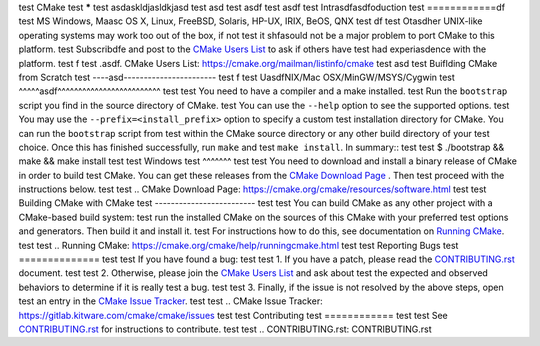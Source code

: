test CMake
test *****
test asdaskldjasldkjasd
test asd
test asdf
test asdf
test Intrasdfasdfoduction
test ============df
test MS Windows, Maasc OS X, Linux, FreeBSD, Solaris, HP-UX, IRIX, BeOS, QNX
test df
test Otasdher UNIX-like operating systems may work too out of the box, if not
test it shfasould not be a major problem to port CMake to this platform.
test Subscribdfe and post to the `CMake Users List`_ to ask if others have
test had experiasdence with the platform.
test f
test .asdf. _`CMake Users List`: https://cmake.org/mailman/listinfo/cmake
test asd
test Buiflding CMake from Scratch
test ----asd-----------------------
test f
test UasdfNIX/Mac OSX/MinGW/MSYS/Cygwin
test ^^^^^asdf^^^^^^^^^^^^^^^^^^^^^^^^^
test
test You need to have a compiler and a make installed.
test Run the ``bootstrap`` script you find in the source directory of CMake.
test You can use the ``--help`` option to see the supported options.
test You may use the ``--prefix=<install_prefix>`` option to specify a custom
test installation directory for CMake. You can run the ``bootstrap`` script from
test within the CMake source directory or any other build directory of your
test choice. Once this has finished successfully, run ``make`` and
test ``make install``.  In summary::
test
test  $ ./bootstrap && make && make install
test
test Windows
test ^^^^^^^
test
test You need to download and install a binary release of CMake in order to build
test CMake.  You can get these releases from the `CMake Download Page`_ .  Then
test proceed with the instructions below.
test
test .. _`CMake Download Page`: https://cmake.org/cmake/resources/software.html
test
test Building CMake with CMake
test -------------------------
test
test You can build CMake as any other project with a CMake-based build system:
test run the installed CMake on the sources of this CMake with your preferred
test options and generators. Then build it and install it.
test For instructions how to do this, see documentation on `Running CMake`_.
test
test .. _`Running CMake`: https://cmake.org/cmake/help/runningcmake.html
test
test Reporting Bugs
test ==============
test
test If you have found a bug:
test
test 1. If you have a patch, please read the `CONTRIBUTING.rst`_ document.
test
test 2. Otherwise, please join the `CMake Users List`_ and ask about
test    the expected and observed behaviors to determine if it is really
test    a bug.
test
test 3. Finally, if the issue is not resolved by the above steps, open
test    an entry in the `CMake Issue Tracker`_.
test
test .. _`CMake Issue Tracker`: https://gitlab.kitware.com/cmake/cmake/issues
test
test Contributing
test ============
test
test See `CONTRIBUTING.rst`_ for instructions to contribute.
test
test .. _`CONTRIBUTING.rst`: CONTRIBUTING.rst
